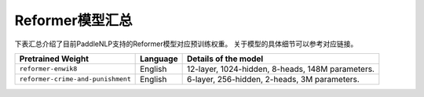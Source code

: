 

------------------------------------
Reformer模型汇总
------------------------------------



下表汇总介绍了目前PaddleNLP支持的Reformer模型对应预训练权重。
关于模型的具体细节可以参考对应链接。

+----------------------------------------------------------------------------------+--------------+----------------------------------------------------------------------------------+
| Pretrained Weight                                                                | Language     | Details of the model                                                             |
+==================================================================================+==============+==================================================================================+
|``reformer-enwik8``                                                               | English      | 12-layer, 1024-hidden,                                                           |
|                                                                                  |              | 8-heads, 148M parameters.                                                        |
+----------------------------------------------------------------------------------+--------------+----------------------------------------------------------------------------------+
|``reformer-crime-and-punishment``                                                 | English      | 6-layer, 256-hidden,                                                             |
|                                                                                  |              | 2-heads, 3M parameters.                                                          |
+----------------------------------------------------------------------------------+--------------+----------------------------------------------------------------------------------+

